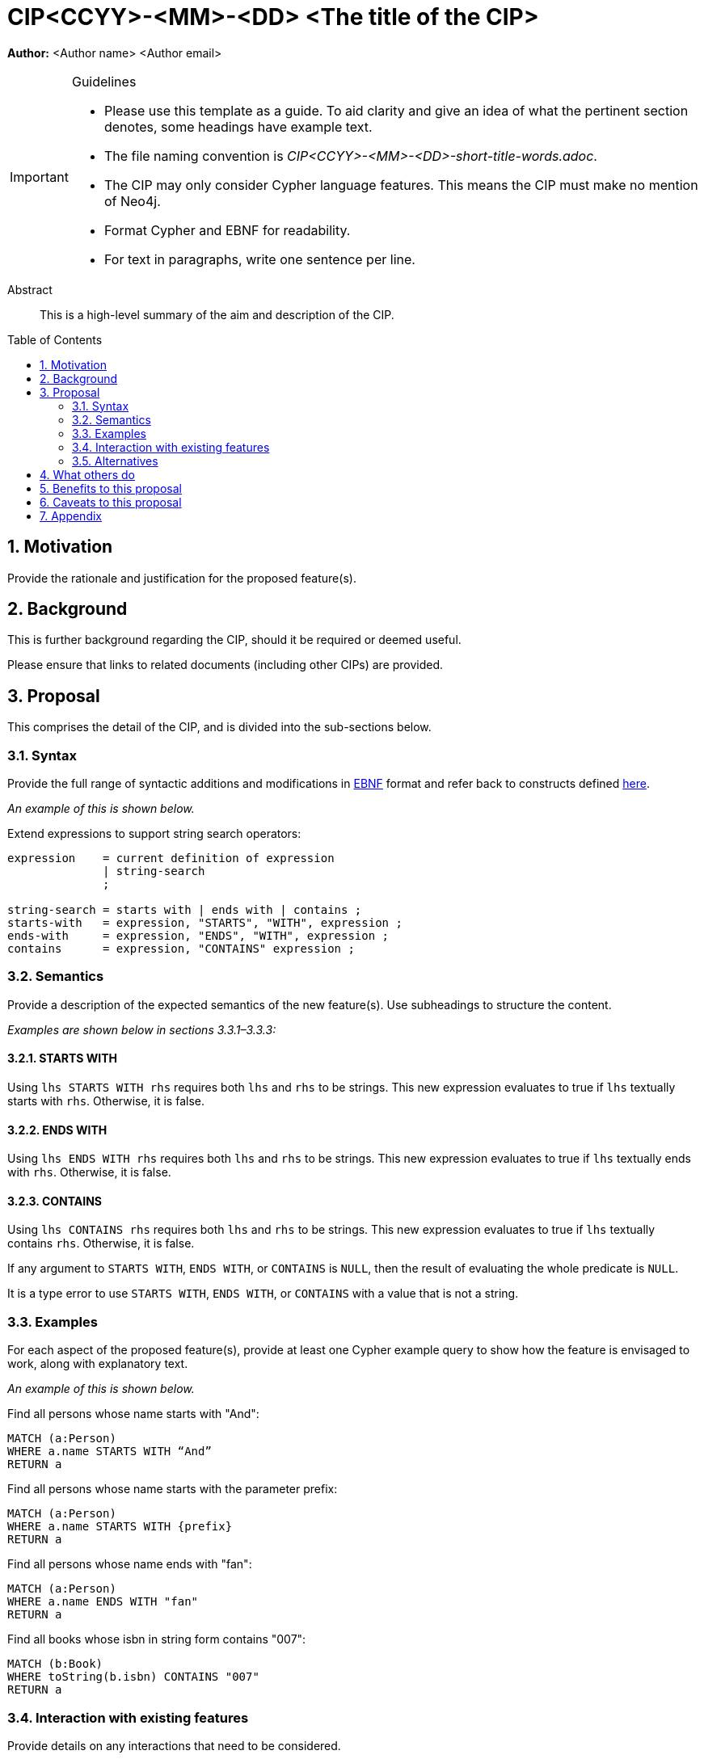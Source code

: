 = CIP<CCYY>-<MM>-<DD> <The title of the CIP>
:numbered:
:toc:
:toc-placement: macro
:source-highlighter: codemirror

*Author:* <Author name> <Author email>

[IMPORTANT]
.Guidelines
====
* Please use this template as a guide.
  To aid clarity and give an idea of what the pertinent section denotes, some headings have example text.

* The file naming convention is _CIP<CCYY>-<MM>-<DD>-short-title-words.adoc_.

* The CIP may only consider Cypher language features.
  This means the CIP must make no mention of Neo4j.

* Format Cypher and EBNF for readability.

* For text in paragraphs, write one sentence per line.
====

[abstract]
.Abstract
--
This is a high-level summary of the aim and description of the CIP.
--

toc::[]


== Motivation

Provide the rationale and justification for the proposed feature(s).

== Background

This is further background regarding the CIP, should it be required or deemed useful.

Please ensure that links to related documents (including other CIPs) are provided.

== Proposal

This comprises the detail of the CIP, and is divided into the sub-sections below.

=== Syntax

Provide the full range of syntactic additions and modifications in https://en.wikipedia.org/wiki/Extended_Backus-Naur_Form[EBNF] format and refer back to constructs defined https://github.com/opencypher/openCypher/tree/master/grammar[here].

_An example of this is shown below._

Extend expressions to support string search operators:
[source, ebnf]
----
expression    = current definition of expression
              | string-search
              ;

string-search = starts with | ends with | contains ;
starts-with   = expression, "STARTS", "WITH", expression ;
ends-with     = expression, "ENDS", "WITH", expression ;
contains      = expression, "CONTAINS" expression ;
----

=== Semantics

Provide a description of the expected semantics of the new feature(s).
Use subheadings to structure the content.

_Examples are shown below in sections 3.3.1–3.3.3:_

==== STARTS WITH

Using `lhs STARTS WITH rhs` requires both `lhs` and `rhs` to be strings.
This new expression evaluates to true if `lhs` textually starts with `rhs`.
Otherwise, it is false.

==== ENDS WITH

Using `lhs ENDS WITH rhs` requires both `lhs` and `rhs` to be strings.
This new expression evaluates to true if `lhs` textually ends with `rhs`.
Otherwise, it is false.

==== CONTAINS

Using `lhs CONTAINS rhs` requires both `lhs` and `rhs` to be strings.
This new expression evaluates to true if `lhs` textually contains `rhs`.
Otherwise, it is false.

If any argument to `STARTS WITH`, `ENDS WITH`, or `CONTAINS` is `NULL`, then the result of evaluating the whole predicate is `NULL`.

It is a type error to use `STARTS WITH`, `ENDS WITH`, or `CONTAINS` with a value that is not a string.

=== Examples

For each aspect of the proposed feature(s), provide at least one Cypher example query to show how the feature is envisaged to work, along with explanatory text.

_An example of this is shown below._

Find all persons whose name starts with "And":
[source, cypher]
----
MATCH (a:Person)
WHERE a.name STARTS WITH “And”
RETURN a
----

Find all persons whose name starts with the parameter prefix:
[source, cypher]
----
MATCH (a:Person)
WHERE a.name STARTS WITH {prefix}
RETURN a
----

Find all persons whose name ends with "fan":
[source, cypher]
----
MATCH (a:Person)
WHERE a.name ENDS WITH "fan"
RETURN a
----

Find all books whose isbn in string form contains "007":
[source, cypher]
----
MATCH (b:Book)
WHERE toString(b.isbn) CONTAINS "007"
RETURN a
----

=== Interaction with existing features

Provide details on any interactions that need to be considered.

=== Alternatives

List any alternatives here; e.g. new keywords, a smaller feature set etc.

== What others do

If applicable, include a feature comparison table, along with any useful links.

To provide a well-rounded comparison, please ensure the inclusion of at least one SQL-based implementation -- such as DB2 or Postgres -- as well as SPARQL.
If you require any assistance or pointers to the latter, please contact petra.selmer@neotechnology.com.

== Benefits to this proposal

List the benefits here.

== Caveats to this proposal

List any caveats here.
These may include omissions, reasons for non-conformance with other features and so on.

== Appendix

Put any supplementary information here.
